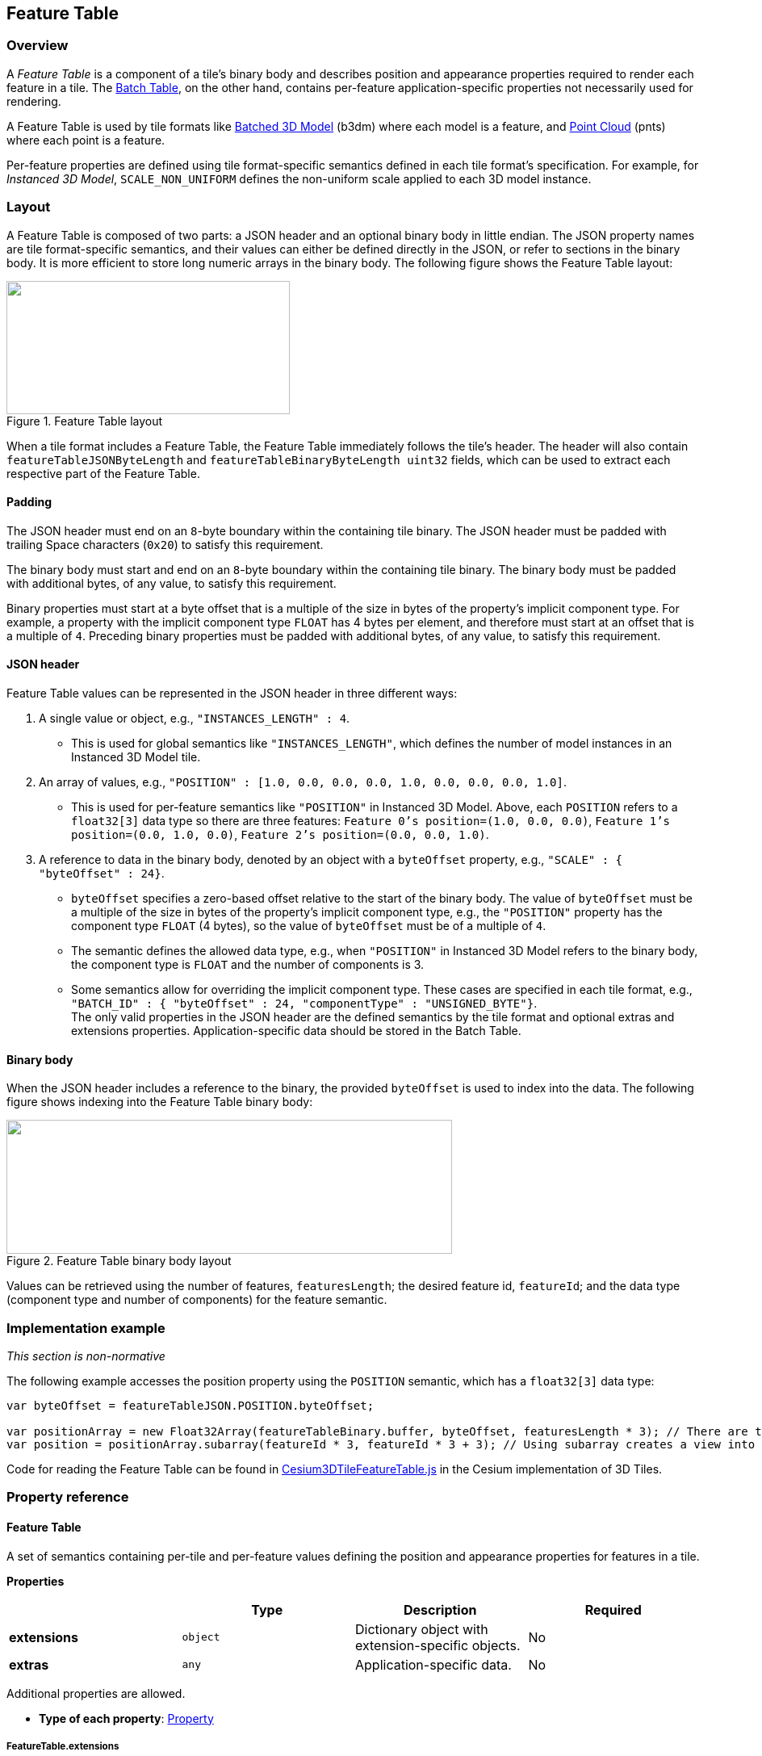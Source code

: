 
[[_Feature_Table]]
== Feature Table

=== Overview

A _Feature Table_ is a component of a tile's binary body and describes position and appearance properties required to render each feature in a tile. The <<_Batch_Table,Batch Table>>, on the other hand, contains per-feature application-specific properties not necessarily used for rendering.

A Feature Table is used by tile formats like <<_Batched_3D_Model,Batched 3D Model>> (b3dm) where each model is a feature, and <<_Point_Cloud,Point Cloud>> (pnts) where each point is a feature.

Per-feature properties are defined using tile format-specific semantics defined in each tile format's specification. For example, for _Instanced 3D Model_, `SCALE_NON_UNIFORM` defines the non-uniform scale applied to each 3D model instance.


[[layout]]
=== Layout

A Feature Table is composed of two parts: a JSON header and an optional binary body in little endian. The JSON property names are tile format-specific semantics, and their values can either be defined directly in the JSON, or refer to sections in the binary body. It is more efficient to store long numeric arrays in the binary body. The following figure shows the Feature Table layout:

[[fig20]]
.Feature Table layout
image::020.png["",351,165]

When a tile format includes a Feature Table, the Feature Table immediately follows the tile's header. The header will also contain `featureTableJSONByteLength` and `featureTableBinaryByteLength uint32` fields, which can be used to extract each respective part of the Feature Table.

[[padding]]
==== Padding

The JSON header must end on an `8`-byte boundary within the containing tile binary. The JSON header must be padded with trailing Space characters (`0x20`) to satisfy this requirement.

The binary body must start and end on an `8`-byte boundary within the containing tile binary. The binary body must be padded with additional bytes, of any value, to satisfy this requirement.

Binary properties must start at a byte offset that is a multiple of the size in bytes of the property's implicit component type. For example, a property with the implicit component type `FLOAT` has 4 bytes per element, and therefore must start at an offset that is a multiple of `4`. Preceding binary properties must be padded with additional bytes, of any value, to satisfy this requirement.

[[json-header]]
==== JSON header

Feature Table values can be represented in the JSON header in three different ways:

[class=steps]
. A single value or object, e.g., `"INSTANCES_LENGTH" : 4`.
** This is used for global semantics like `"INSTANCES_LENGTH"`, which defines the number of model instances in an Instanced 3D Model tile.

. An array of values, e.g., `"POSITION" : [1.0, 0.0, 0.0, 0.0, 1.0, 0.0, 0.0, 0.0, 1.0]`.
** This is used for per-feature semantics like `"POSITION"` in Instanced 3D Model. Above, each `POSITION` refers to a `float32[3]` data type so there are three features: `Feature 0's position=(1.0, 0.0, 0.0)`, `Feature 1's position=(0.0, 1.0, 0.0)`, `Feature 2's position=(0.0, 0.0, 1.0)`.

. A reference to data in the binary body, denoted by an object with a `byteOffset` property, e.g., `"SCALE" : { "byteOffset" : 24}`.

* `byteOffset` specifies a zero-based offset relative to the start of the binary body. The value of `byteOffset` must be a multiple of the size in bytes of the property's implicit component type, e.g., the `"POSITION"` property has the component type `FLOAT` (4 bytes), so the value of `byteOffset` must be of a multiple of `4`.

* The semantic defines the allowed data type, e.g., when `"POSITION"` in Instanced 3D Model refers to the binary body, the component type is `FLOAT` and the number of components is 3.

* Some semantics allow for overriding the implicit component type. These cases are specified in each tile format, e.g., `"BATCH_ID" : { "byteOffset" : 24, "componentType" : "UNSIGNED_BYTE"}`. +
The only valid properties in the JSON header are the defined semantics by the tile format and optional extras and extensions properties. Application-specific data should be stored in the Batch Table.


[[binary-body]]
==== Binary body

When the JSON header includes a reference to the binary, the provided `byteOffset` is used to index into the data. The following figure shows indexing into the Feature Table binary body:

[[fig21]]
.Feature Table binary body layout
image::021.png["",552,166]

Values can be retrieved using the number of features, `featuresLength`; the desired feature id, `featureId`; and the data type (component type and number of components) for the feature semantic.

=== Implementation example

_This section is non-normative_

The following example accesses the position property using the `POSITION` semantic, which has a `float32[3]` data type:

[%unnumbered]
[source,java]
----
var byteOffset = featureTableJSON.POSITION.byteOffset; 

var positionArray = new Float32Array(featureTableBinary.buffer, byteOffset, featuresLength * 3); // There are three components for each POSITION feature. 
var position = positionArray.subarray(featureId * 3, featureId * 3 + 3); // Using subarray creates a view into the array, and not a new array.
----

Code for reading the Feature Table can be found in https://github.com/AnalyticalGraphicsInc/cesium/blob/master/Source/Scene/Cesium3DTileFeatureTable.js[Cesium3DTileFeatureTable.js] in the Cesium implementation of 3D Tiles.


=== Property reference


[[feature-table-1]]
==== Feature Table

A set of semantics containing per-tile and per-feature values defining the position and appearance properties for features in a tile.

*Properties*

[%unnumbered]
[width=100%]
|===
| | Type | Description | Required

| *extensions* | `object` | Dictionary object with extension-specific objects. | No

| *extras* | `any` | Application-specific data. | No

|===

Additional properties are allowed.

* *Type of each property*: <<property,Property>>

===== FeatureTable.extensions

Dictionary object with extension-specific objects.

* *Type*: `object`

* *Required*: No

* *Type of each property*: Extension


[[featuretable.extras]]
===== FeatureTable.extras

Application-specific data.

* *Type*: `any`

* *Required*: No


[[_BinaryBodyReference_2]]
==== BinaryBodyReference

An object defining the reference to a section of the binary body of the features table where the property values are stored if not defined directly in the JSON.

*Properties*

[%unnumbered]
[width=100%]
|===
| | Type | Description | Required
| *byteOffset* | `number` | The offset into the buffer in bytes. | Yes

|===

Additional properties are allowed.

[[binarybodyreference.byteoffset]]
===== BinaryBodyReference.byteOffset

The offset into the buffer in bytes.

* *Type*: `number`

* *Required*: Yes

* *Minimum*: `>= 0`

 
[[property]]
==== Property

A user-defined property which specifies per-feature application-specific metadata in a tile. Values either can be defined directly in the JSON as an array, or can refer to sections in the binary body with a <<_BinaryBodyReference_2,BinaryBodyReference>> object.
